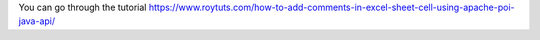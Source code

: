 You can go through the tutorial https://www.roytuts.com/how-to-add-comments-in-excel-sheet-cell-using-apache-poi-java-api/
